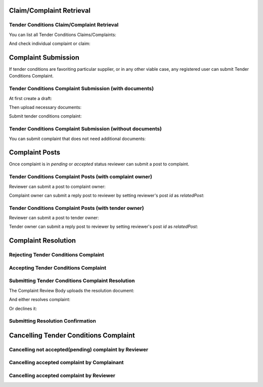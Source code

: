 

Claim/Complaint Retrieval
=========================

Tender Conditions Claim/Complaint Retrieval
-------------------------------------------

You can list all Tender Conditions Claims/Complaints:

.. http:example:: http/complaints/complaints-list.http
   :code:

And check individual complaint or claim:

.. http:example:: http/complaints/complaint.http
   :code:


Complaint Submission
====================

If tender conditions are favoriting particular supplier, or in any other viable case, any registered user can submit Tender Conditions Complaint.


Tender Conditions Complaint Submission (with documents)
-------------------------------------------------------

At first create a draft:

.. http:example:: http/complaints/complaint-submission.http
   :code:

Then upload necessary documents:
   
.. http:example:: http/complaints/complaint-submission-upload.http
   :code:

Submit tender conditions complaint:
   
.. http:example:: http/complaints/complaint-complaint.http
   :code:

Tender Conditions Complaint Submission (without documents)
----------------------------------------------------------

You can submit complaint that does not need additional documents:

.. http:example:: http-outdated/complaints/complaint-submission-complaint.http
   :code:

Complaint Posts
===============

Once complaint is in `pending` or `accepted` status reviewer can submit a post to complaint.

Tender Conditions Complaint Posts (with complaint owner)
--------------------------------------------------------

Reviewer can submit a post to complaint owner:

.. http:example:: http/complaints/complaint-post-reviewer-complaint-owner.http
   :code:

Complaint owner can submit a reply post to reviewer by setting reviewer's post `id` as `relatedPost`:

.. http:example:: http/complaints/complaint-post-complaint-owner.http
   :code:

Tender Conditions Complaint Posts (with tender owner)
--------------------------------------------------------

Reviewer can submit a post to tender owner:

.. http:example:: http/complaints/complaint-post-reviewer-tender-owner.http
   :code:

Tender owner can submit a reply post to reviewer by setting reviewer's post `id` as `relatedPost`:

.. http:example:: http/complaints/complaint-post-tender-owner.http
   :code:


Complaint Resolution
====================

Rejecting Tender Conditions Complaint
-------------------------------------

.. http:example:: http/complaints/complaint-reject.http
   :code:


Accepting Tender Conditions Complaint
-------------------------------------

.. http:example:: http/complaints/complaint-accept.http
   :code:


Submitting Tender Conditions Complaint Resolution
-------------------------------------------------

The Complaint Review Body uploads the resolution document:

.. http:example:: http/complaints/complaint-resolution-upload.http
   :code:

And either resolves complaint:

.. http:example:: http/complaints/complaint-resolve.http
   :code:

Or declines it:

.. http:example:: http/complaints/complaint-decline.http
   :code:

Submitting Resolution Confirmation
----------------------------------

.. http:example:: http/complaints/complaint-resolved.http
   :code:

Cancelling Tender Conditions Complaint
======================================

Cancelling not accepted(pending) complaint by Reviewer
------------------------------------------------------

.. http:example:: http-outdated/complaints/complaint-mistaken.http
   :code:

Cancelling accepted complaint by Complainant
--------------------------------------------

.. http:example:: http-outdated/complaints/complaint-accepted-stopping.http
   :code:

.. http:example:: http-outdated/complaints/complaint-stopping-stopped.http
   :code:

Cancelling accepted complaint by Reviewer
-----------------------------------------

.. http:example:: http/complaints/complaint-accepted-stopped.http
   :code:
